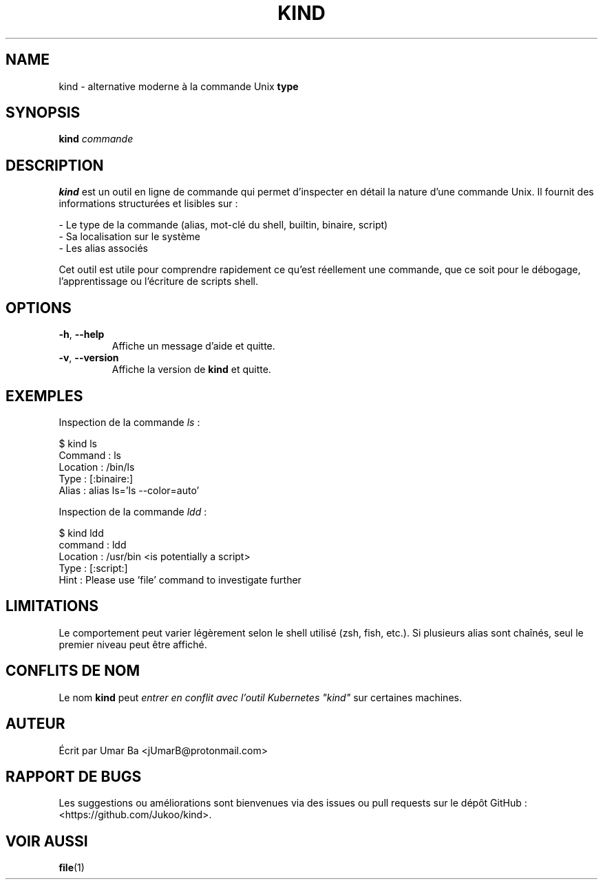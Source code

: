 .\" Manpage de kind
.TH KIND 1 "Septembre 2025" "Version 0.1" 
.SH NAME
kind \- alternative moderne à la commande Unix \fBtype\fR
.SH SYNOPSIS
.B kind
\fIcommande\fR
.SH DESCRIPTION
\fBkind\fR est un outil en ligne de commande qui permet d'inspecter en détail la nature
d'une commande Unix. Il fournit des informations structurées et lisibles sur :
.PP
\- Le type de la commande (alias, mot-clé du shell, builtin, binaire, script)
.br
\- Sa localisation sur le système
.br
\- Les alias associés
.PP
Cet outil est utile pour comprendre rapidement ce qu'est réellement une commande,
que ce soit pour le débogage, l'apprentissage ou l'écriture de scripts shell.
.SH OPTIONS
.TP
\fB\-h\fR, \fB\-\-help\fR
Affiche un message d'aide et quitte.
.TP
\fB\-v\fR, \fB\-\-version\fR
Affiche la version de \fBkind\fR et quitte.
.SH EXEMPLES
Inspection de la commande \fIls\fR :
.PP
.EX
$ kind ls
Command  : ls
Location : /bin/ls
Type     : [:binaire:]
Alias    : alias ls='ls --color=auto'
.EE
.PP
Inspection de la commande \fIldd\fR :
.PP
.EX
$ kind ldd
command  : ldd
Location : /usr/bin <is potentially a script>
Type     : [:script:]
Hint     : Please use 'file' command to investigate further
.EE
.SH LIMITATIONS
Le comportement peut varier légèrement selon le shell utilisé (zsh, fish, etc.).
Si plusieurs alias sont chaînés, seul le premier niveau peut être affiché.
.SH CONFLITS DE NOM
Le nom \fBkind\fR peut \fIentrer en conflit avec l'outil Kubernetes \fU"kind"\fR\fR
sur certaines machines.
.SH AUTEUR
Écrit par  Umar Ba <jUmarB@protonmail.com> 
.SH RAPPORT DE BUGS
Les suggestions ou améliorations sont bienvenues via des issues ou pull requests sur
le dépôt GitHub : <https://github.com/Jukoo/kind>.
.SH VOIR AUSSI
.BR file (1)
